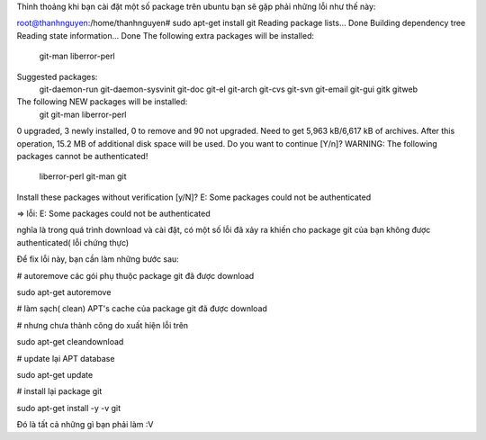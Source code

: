 Thỉnh thoảng khi bạn cài đặt một số package trên ubuntu bạn sẽ gặp phải những lỗi như thế này:

root@thanhnguyen:/home/thanhnguyen# sudo apt-get install git
Reading package lists... Done
Building dependency tree      
Reading state information... Done
The following extra packages will be installed:
  git-man liberror-perl
Suggested packages:
  git-daemon-run git-daemon-sysvinit git-doc git-el git-arch git-cvs git-svn
  git-email git-gui gitk gitweb
The following NEW packages will be installed:
  git git-man liberror-perl
0 upgraded, 3 newly installed, 0 to remove and 90 not upgraded.
Need to get 5,963 kB/6,617 kB of archives.
After this operation, 15.2 MB of additional disk space will be used.
Do you want to continue [Y/n]?
WARNING: The following packages cannot be authenticated!
  liberror-perl git-man git
Install these packages without verification [y/N]?
E: Some packages could not be authenticated

=> lỗi:
E: Some packages could not be authenticated

nghĩa là trong quá trình download và cài đặt, có một số lỗi đã xảy ra khiến cho package git của bạn không được authenticated( lỗi chứng thực)

Để fix lỗi này, bạn cần làm những bước sau:

#  autoremove các gói phụ thuộc package git đã được download

sudo apt-get autoremove

# làm sạch( clean) APT's cache của package git đã được download\

# nhưng chưa thành công do xuất hiện lỗi trên

sudo apt-get cleandownload

# update lại APT database

sudo apt-get update

# install lại package git

sudo apt-get install -y -v git

Đó là tất cả những gì bạn phải làm :V



